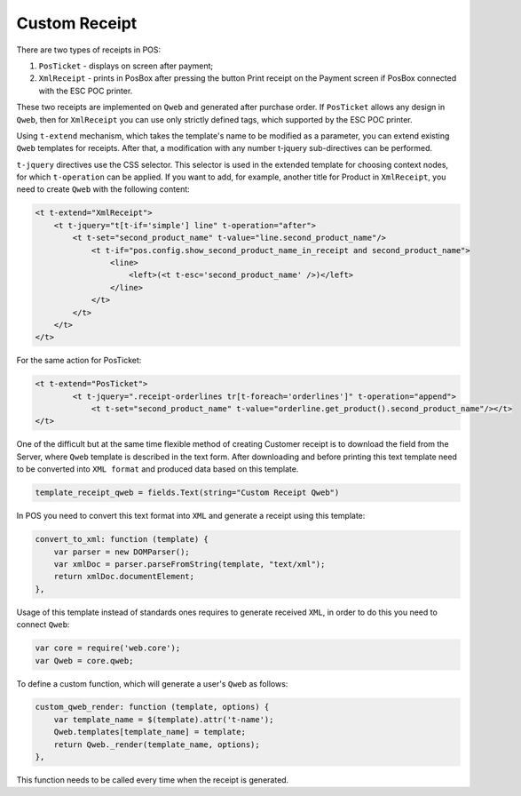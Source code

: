 ================
 Custom Receipt
================

There are two types of receipts in POS:

1. ``PosTicket`` - displays on screen after payment;
2. ``XmlReceipt`` - prints in PosBox after pressing the button Print receipt on the Payment screen if PosBox connected with the ESC POC printer.

These two receipts are implemented on ``Qweb`` and generated after purchase order. If ``PosTicket`` allows any design in ``Qweb``, then for ``XmlReceipt`` you can use only strictly defined tags, which supported by the ESC POC printer.

Using ``t-extend`` mechanism, which takes the template's name to be modified as a parameter, you can extend existing ``Qweb`` templates for receipts. After that, a modification with any number t-jquery sub-directives can be performed.

``t-jquery`` directives use the CSS selector. This selector is used in the extended template for choosing context nodes, for which ``t-operation`` can be applied. If you want to add, for example, another title for Product in ``XmlReceipt``, you need to create ``Qweb`` with the following content:

.. code-block:: xml

    <t t-extend="XmlReceipt">
        <t t-jquery="t[t-if='simple'] line" t-operation="after">
            <t t-set="second_product_name" t-value="line.second_product_name"/>
                <t t-if="pos.config.show_second_product_name_in_receipt and second_product_name">
                    <line>
                        <left>(<t t-esc='second_product_name' />)</left>
                    </line>
                </t>
            </t>
        </t>
    </t>

For the same action for PosTicket:

.. code-block:: xml

    <t t-extend="PosTicket">
	    <t t-jquery=".receipt-orderlines tr[t-foreach='orderlines']" t-operation="append">
		<t t-set="second_product_name" t-value="orderline.get_product().second_product_name"/></t>
    </t>

One of the difficult but at the same time flexible method of creating Customer receipt is to download the field from the Server, where ``Qweb`` template is described in the text form. After downloading and before printing this text template need to be converted into ``XML format`` and produced data based on this template.

.. code-block:: python

    template_receipt_qweb = fields.Text(string="Custom Receipt Qweb")

In POS you need to convert this text format into ``XML`` and generate a receipt using this template:

.. code-block:: javascript

    convert_to_xml: function (template) {
	var parser = new DOMParser();
	var xmlDoc = parser.parseFromString(template, "text/xml");
	return xmlDoc.documentElement;
    },

Usage of this template instead of standards ones requires to generate received ``XML``, in order to do this you need to connect ``Qweb``:

.. code-block:: javascript

    var core = require('web.core');
    var Qweb = core.qweb;

To define a custom function, which will generate a user's ``Qweb`` as follows:

.. code-block:: javascript

    custom_qweb_render: function (template, options) {
	var template_name = $(template).attr('t-name');
	Qweb.templates[template_name] = template;
	return Qweb._render(template_name, options);
    },

This function needs to be called every time when the receipt is generated.